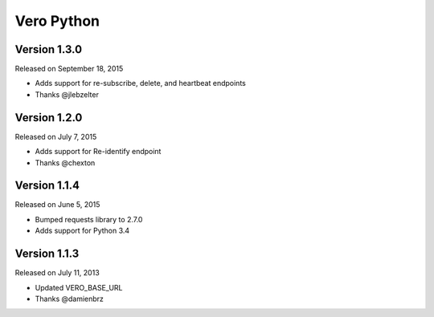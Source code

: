 Vero Python
===========

Version 1.3.0
-------------

Released on September 18, 2015

- Adds support for re-subscribe, delete, and heartbeat endpoints
- Thanks @jlebzelter

Version 1.2.0
-------------

Released on July 7, 2015

- Adds support for Re-identify endpoint
- Thanks @chexton

Version 1.1.4
-------------

Released on June 5, 2015

- Bumped requests library to 2.7.0
- Adds support for Python 3.4

Version 1.1.3
-------------

Released on July 11, 2013

- Updated VERO_BASE_URL
- Thanks @damienbrz
